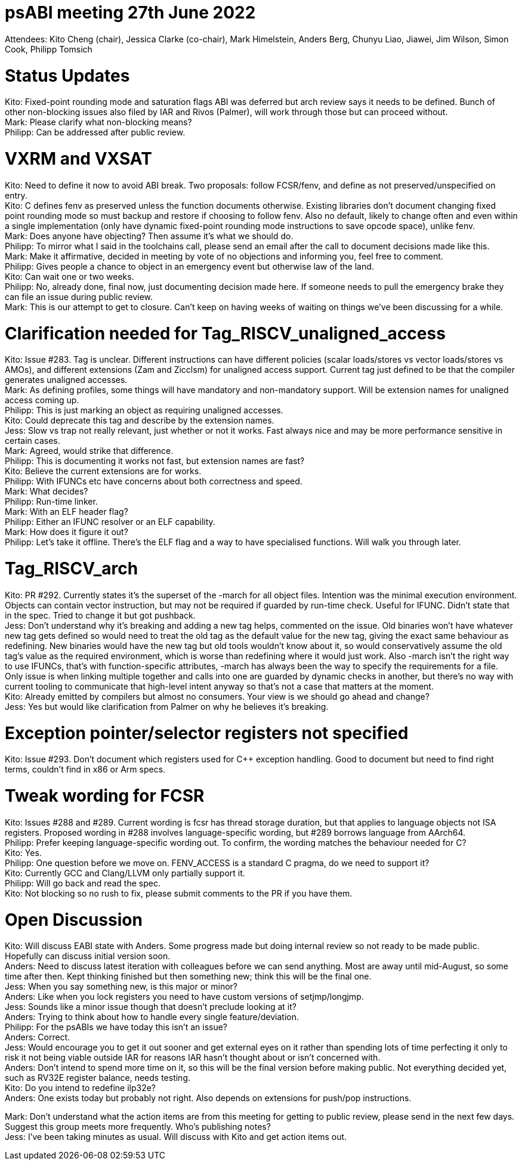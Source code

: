 = psABI meeting 27th June 2022

Attendees: Kito Cheng (chair), Jessica Clarke (co-chair), Mark Himelstein, Anders Berg, Chunyu Liao, Jiawei, Jim Wilson, Simon Cook, Philipp Tomsich

= Status Updates

Kito: Fixed-point rounding mode and saturation flags ABI was deferred but arch review says it needs to be defined. Bunch of other non-blocking issues also filed by IAR and Rivos (Palmer), will work through those but can proceed without. +
Mark: Please clarify what non-blocking means? +
Philipp: Can be addressed after public review.

= VXRM and VXSAT

Kito: Need to define it now to avoid ABI break. Two proposals: follow FCSR/fenv, and define as not preserved/unspecified on entry. +
Kito: C defines fenv as preserved unless the function documents otherwise. Existing libraries don't document changing fixed point rounding mode so must backup and restore if choosing to follow fenv. Also no default, likely to change often and even within a single implementation (only have dynamic fixed-point rounding mode instructions to save opcode space), unlike fenv. +
Mark: Does anyone have objecting? Then assume it's what we should do. +
Philipp: To mirror what I said in the toolchains call, please send an email after the call to document decisions made like this. +
Mark: Make it affirmative, decided in meeting by vote of no objections and informing you, feel free to comment. +
Philipp: Gives people a chance to object in an emergency event but otherwise law of the land. +
Kito: Can wait one or two weeks. +
Philipp: No, already done, final now, just documenting decision made here. If someone needs to pull the emergency brake they can file an issue during public review. +
Mark: This is our attempt to get to closure. Can't keep on having weeks of waiting on things we've been discussing for a while.

= Clarification needed for Tag_RISCV_unaligned_access

Kito: Issue #283. Tag is unclear. Different instructions can have different policies (scalar loads/stores vs vector loads/stores vs AMOs), and different extensions (Zam and Zicclsm) for unaligned access support. Current tag just defined to be that the compiler generates unaligned accesses. +
Mark: As defining profiles, some things will have mandatory and non-mandatory support. Will be extension names for unaligned access coming up. +
Philipp: This is just marking an object as requiring unaligned accesses. +
Kito: Could deprecate this tag and describe by the extension names. +
Jess: Slow vs trap not really relevant, just whether or not it works. Fast always nice and may be more performance sensitive in certain cases. +
Mark: Agreed, would strike that difference. +
Philipp: This is documenting it works not fast, but extension names are fast? +
Kito: Believe the current extensions are for works. +
Philipp: With IFUNCs etc have concerns about both correctness and speed. +
Mark: What decides? +
Philipp: Run-time linker. +
Mark: With an ELF header flag? +
Philipp: Either an IFUNC resolver or an ELF capability. +
Mark: How does it figure it out? +
Philipp: Let's take it offline. There's the ELF flag and a way to have specialised functions. Will walk you through later.

= Tag_RISCV_arch

Kito: PR #292. Currently states it's the superset of the -march for all object files. Intention was the minimal execution environment. Objects can contain vector instruction, but may not be required if guarded by run-time check. Useful for IFUNC. Didn't state that in the spec. Tried to change it but got pushback. +
Jess: Don't understand why it's breaking and adding a new tag helps, commented on the issue. Old binaries won't have whatever new tag gets defined so would need to treat the old tag as the default value for the new tag, giving the exact same behaviour as redefining. New binaries would have the new tag but old tools wouldn't know about it, so would conservatively assume the old tag's value as the required environment, which is worse than redefining where it would just work. Also -march isn't the right way to use IFUNCs, that's with function-specific attributes, -march has always been the way to specify the requirements for a file. Only issue is when linking multiple together and calls into one are guarded by dynamic checks in another, but there's no way with current tooling to communicate that high-level intent anyway so that's not a case that matters at the moment. +
Kito: Already emitted by compilers but almost no consumers. Your view is we should go ahead and change? +
Jess: Yes but would like clarification from Palmer on why he believes it's breaking.

= Exception pointer/selector registers not specified

Kito: Issue #293. Don't document which registers used for C++ exception handling. Good to document but need to find right terms, couldn't find in x86 or Arm specs.

= Tweak wording for FCSR

Kito: Issues #288 and #289. Current wording is fcsr has thread storage duration, but that applies to language objects not ISA registers. Proposed wording in #288 involves language-specific wording, but #289 borrows language from AArch64. +
Philipp: Prefer keeping language-specific wording out. To confirm, the wording matches the behaviour needed for C? +
Kito: Yes. +
Philipp: One question before we move on. FENV_ACCESS is a standard C pragma, do we need to support it? +
Kito: Currently GCC and Clang/LLVM only partially support it. +
Philipp: Will go back and read the spec. +
Kito: Not blocking so no rush to fix, please submit comments to the PR if you have them.

= Open Discussion

Kito: Will discuss EABI state with Anders. Some progress made but doing internal review so not ready to be made public. Hopefully can discuss initial version soon. +
Anders: Need to discuss latest iteration with colleagues before we can send anything. Most are away until mid-August, so some time after then. Kept thinking finished but then something new; think this will be the final one. +
Jess: When you say something new, is this major or minor? +
Anders: Like when you lock registers you need to have custom versions of setjmp/longjmp. +
Jess: Sounds like a minor issue though that doesn't preclude looking at it? +
Anders: Trying to think about how to handle every single feature/deviation. +
Philipp: For the psABIs we have today this isn't an issue? +
Anders: Correct. +
Jess: Would encourage you to get it out sooner and get external eyes on it rather than spending lots of time perfecting it only to risk it not being viable outside IAR for reasons IAR hasn't thought about or isn't concerned with. +
Anders: Don't intend to spend more time on it, so this will be the final version before making public. Not everything decided yet, such as RV32E register balance, needs testing. +
Kito: Do you intend to redefine ilp32e? +
Anders: One exists today but probably not right. Also depends on extensions for push/pop instructions.

Mark: Don't understand what the action items are from this meeting for getting to public review, please send in the next few days. Suggest this group meets more frequently. Who's publishing notes? +
Jess: I've been taking minutes as usual. Will discuss with Kito and get action items out.
